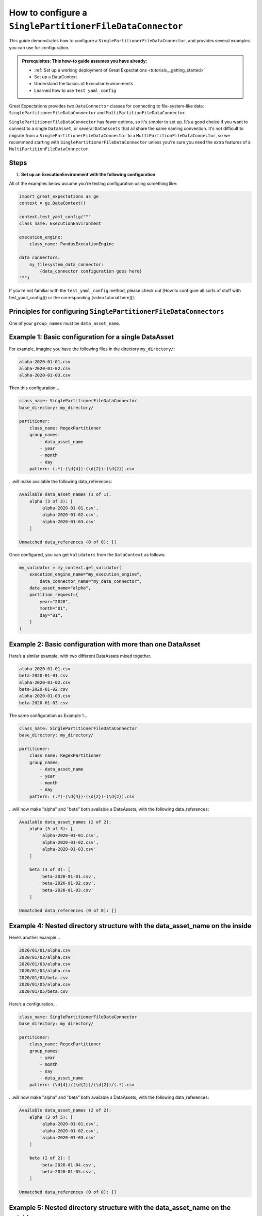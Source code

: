 .. _how_to_guides__miscellaneous__how_to_configure_a_singlepartitionfiledataconnector:

How to configure a ``SinglePartitionerFileDataConnector``
=======================================================

This guide demonstrates how to configure a ``SinglePartitionerFileDataConnector``, and provides several examples you can use for configuration.

.. admonition:: Prerequisites: This how-to guide assumes you have already:

  - :ref:`Set up a working deployment of Great Expectations <tutorials__getting_started>`
  - Set up a DataContext
  - Understand the basics of ExecutionEnvironments
  - Learned how to use ``test_yaml_config``

Great Expectations provides two ``DataConnector`` classes for connecting to file-system-like data: ``SinglePartitionerFileDataConnector`` and ``MultiPartitionFileDataConnector``.

``SinglePartitionerFileDataConnector`` has fewer options, so it's simpler to set up. It’s a good choice if you want to connect to a single ``DataAsset``, or several ``DataAssets`` that all share the same naming convention. It's not difficult to migrate from a ``SinglePartitionerFileDataConnector`` to a ``MultiPartitionFileDataConnector``, so we recommend starting with ``SinglePartitionerFileDataConnector`` unless you're sure you need the extra features of a ``MultiPartitionFileDataConnector``.

Steps
-----

#. **Set up an ExecutionEnvironment with the following configuration**

All of the examples below assume you’re testing configuration using something like:

.. code-block:: python

    import great_expectations as ge
    context = ge.DataContext()

    context.test_yaml_config("""
    class_name: ExecutionEnvironment

    execution_engine:
        class_name: PandasExecutionEngine

    data_connectors:
        my_filesystem_data_connector:
            {data_connector configuration goes here}
    """)


If you’re not familiar with the ``test_yaml_config`` method, please check out [How to configure all sorts of stuff with test_yaml_config]() or the corresponding [video tutorial here]().

Principles for configuring ``SinglePartitionerFileDataConnectors``
----------------------------------------------------------------

One of your ``group_names`` must be ``data_asset_name``.


Example 1: Basic configuration for a single DataAsset
-----------------------------------------------------

For example, imagine you have the following files in the directory ``my_directory/``:

.. code-block:: python

    alpha-2020-01-01.csv
    alpha-2020-01-02.csv
    alpha-2020-01-03.csv


Then this configuration...

.. code-block:: yaml

    class_name: SinglePartitionerFileDataConnector
    base_directory: my_directory/

    partitioner:
        class_name: RegexPartitioner
        group_names:
            - data_asset_name
            - year
            - month
            - day
        pattern: (.*)-(\d{4})-(\d{2})-(\d{2}).csv

...will make available the following data_references:

.. code-block::

    Available data_asset_names (1 of 1):
        alpha (3 of 3): [
            'alpha-2020-01-01.csv',
            'alpha-2020-01-02.csv',
            'alpha-2020-01-03.csv'
        ]

    Unmatched data_references (0 of 0): []

Once configured, you can get ``Validators`` from the ``DataContext`` as follows:

.. code-block:: python

    my_validator = my_context.get_validator(
        execution_engine_name="my_execution_engine",
            data_connector_name="my_data_connector",
        data_asset_name="alpha",
        partition_request={
            year="2020",
            month="01",
            day="01",
        }
    )

Example 2: Basic configuration with more than one DataAsset
-----------------------------------------------------------

Here’s a similar example, with two different DataAssets mixed together.

.. code-block::

    alpha-2020-01-01.csv
    beta-2020-01-01.csv
    alpha-2020-01-02.csv
    beta-2020-01-02.csv
    alpha-2020-01-03.csv
    beta-2020-01-03.csv

The same configuration as Example 1...

.. code-block:: yaml

    class_name: SinglePartitionerFileDataConnector
    base_directory: my_directory/

    partitioner:
        class_name: RegexPartitioner
        group_names:
            - data_asset_name
            - year
            - month
            - day
        pattern: (.*)-(\d{4})-(\d{2})-(\d{2}).csv

...will now make "alpha" and "beta" both available a DataAssets, with the following data_references:

.. code-block::

    Available data_asset_names (2 of 2):
        alpha (3 of 3): [
            'alpha-2020-01-01.csv',
            'alpha-2020-01-02.csv',
            'alpha-2020-01-03.csv'
        ]

        beta (3 of 3): [
            'beta-2020-01-01.csv',
            'beta-2020-01-02.csv',
            'beta-2020-01-03.csv'
        ]

    Unmatched data_references (0 of 0): []


Example 4: Nested directory structure with the data_asset_name on the inside
----------------------------------------------------------------------------

Here’s another example...

.. code-block::

    2020/01/01/alpha.csv
    2020/01/02/alpha.csv
    2020/01/03/alpha.csv
    2020/01/04/alpha.csv
    2020/01/04/beta.csv
    2020/01/05/alpha.csv
    2020/01/05/beta.csv

Here’s a configuration...

.. code-block:: yaml

    class_name: SinglePartitionerFileDataConnector
    base_directory: my_directory/

    partitioner:
        class_name: RegexPartitioner
        group_names:
            - year
            - month
            - day
            - data_asset_name
        pattern: (\d{4})/(\d{2})/(\d{2})/(.*).csv

...will now make "alpha" and "beta" both available a DataAssets, with the following data_references:

.. code-block::

    Available data_asset_names (2 of 2):
        alpha (3 of 5): [
            'alpha-2020-01-01.csv',
            'alpha-2020-01-02.csv',
            'alpha-2020-01-03.csv'
        ]

        beta (2 of 2): [
            'beta-2020-01-04.csv',
            'beta-2020-01-05.csv',
        ]

    Unmatched data_references (0 of 0): []


Example 5: Nested directory structure with the data_asset_name on the outside
-----------------------------------------------------------------------------

In the following example, files are placed in a folder structure with the ``data_asset_name`` defined by the folder name (A, B, C, or D)

.. code-block::

    A/A-1.csv
    A/A-2.csv
    A/A-3.csv
    B/B-1.csv
    B/B-2.csv
    B/B-3.csv
    C/C-1.csv
    C/C-2.csv
    C/C-3.csv
    D/D-1.csv
    D/D-2.csv
    D/D-3.csv

Here’s a configuration...

.. code-block:: yaml

    class_name: SinglePartitionerFileDataConnector
    base_directory: /

    partitioner:
        class_name: RegexPartitioner
        group_names:
            - data_asset_name
            - letter
            - number
        pattern: (\w{1})/(\w{1})-(\d{1}).csv


...will now make "A" and "B" and "C" into data_assets, with each containing 3 data_references

.. code-block::

	Available data_asset_names (3 of 4):
		A (3 of 3): ['test_dir_charlie/A/A-1.csv',
                    'test_dir_charlie/A/A-2.csv',
                    'test_dir_charlie/A/A-3.csv']
		B (3 of 3): ['test_dir_charlie/B/B-1.csv',
                    'test_dir_charlie/B/B-2.csv',
                    'test_dir_charlie/B/B-3.csv']
		C (3 of 3): ['test_dir_charlie/C/C-1.csv',
                    'test_dir_charlie/C/C-2.csv',
                    'test_dir_charlie/C/C-3.csv']

	Unmatched data_references (0 of 0): []


Example 6: Redundant information in the naming convention (S3 Bucket)
----------------------------------------------------------------------

Here’s another example of a nested directory structure with data_asset_name defined in the bucket_name.

.. code-block::

    my_bucket/2021/01/01/log_file-20210101.txt.gz,
    my_bucket/2021/01/02/log_file-20210102.txt.gz,
    my_bucket/2021/01/03/log_file-20210103.txt.gz,
    my_bucket/2021/01/04/log_file-20210104.txt.gz,
    my_bucket/2021/01/05/log_file-20210105.txt.gz,
    my_bucket/2021/01/06/log_file-20210106.txt.gz,
    my_bucket/2021/01/07/log_file-20210107.txt.gz,


Here’s a configuration that will allow all the log files in the bucket to be associated with a single data_asset, ``my_bucket``

.. code-block:: yaml

    class_name: SinglePartitionerFileDataConnector
    base_directory: /

    partitioner:
        class_name: RegexPartitioner
         group_names:
            - year
            - month
            - day
            - data_asset_name
         pattern: (\w{11})/(\d{4})/(\d{2})/(\d{2})/log_file-.*.csv


All the log files will be mapped to a single data_asset named ``my_bucket``.

.. code-block::

    Available data_asset_names (1 of 1):
        my_bucket (3 of 7): [
            'my_bucket/2021/01/03/log_file-*.csv',
            'my_bucket/2021/01/04/log_file-*.csv',
            'my_bucket/2021/01/05/log_file-*.csv'
        ]

    Unmatched data_references (0 of 0): []



Example 7: Redundant information in the naming convention (random hash in name)
-------------------------------------------------------------------------------

In the following example, files are placed in folders according to the date of creation, and given a random hash value in their name.

.. code-block::

    2021/01/01/log_file-2f1e94b40f310274b485e72050daf591.txt.gz
    2021/01/02/log_file-7f5d35d4f90bce5bf1fad680daac48a2.txt.gz
    2021/01/03/log_file-99d5ed1123f877c714bbe9a2cfdffc4b.txt.gz
    2021/01/04/log_file-885d40a5661bbbea053b2405face042f.txt.gz
    2021/01/05/log_file-d8e478f817b608729cfc8fb750ebfc84.txt.gz
    2021/01/06/log_file-b1ca8d1079c00fd4e210f7ef31549162.txt.gz
    2021/01/07/log_file-d34b4818c52e74b7827504920af19a5c.txt.gz


Here’s a configuration that will allow all the log files to be associated with a single data_asset, ``log_file``

.. code-block:: yaml

    class_name: SinglePartitionerFileDataConnector
    base_directory: /

    partitioner:
        class_name: RegexPartitioner
        group_names:
            - year
            - month
            - day
            - data_asset_name
        pattern: (\d{4})/(\d{2})/(\d{2})/(log_file)-.*\.txt\.gz


.. code-block::

    Available data_asset_names (1 of 1):
        log_file (3 of 7): [
            '2021/01/03/log_file-*.txt.gz',
            '2021/01/04/log_file-*.txt.gz',
            '2021/01/05/log_file-*.txt.gz'
        ]

    Unmatched data_references (0 of 0): []


Example 8: Redundant information in the naming convention (timestamp of file creation)
-------------------------------------------------------------------------------

In the following example, files are placed in a single folder, and the name includes a timestamp of when the files were created

.. code-block::

    log_file-2021-01-01-035419.163324.txt.gz
    log_file-2021-01-02-035513.905752.txt.gz
    log_file-2021-01-03-035455.848839.txt.gz
    log_file-2021-01-04-035251.47582.txt.gz
    log_file-2021-01-05-033034.289789.txt.gz
    log_file-2021-01-06-034958.505688.txt.gz
    log_file-2021-01-07-033545.600898.txt.gz


Here’s a configuration that will allow all the log files to be associated with a single data_asset named ``log_file``.

.. code-block:: yaml

    class_name: SinglePartitionerFileDataConnector
    base_directory: /

    partitioner:
        class_name: RegexPartitioner
        group_names:
            - data_asset_name
            - year
            - month
            - day
        pattern: (log_file)-(\\d{{4}})-(\\d{{2}})-(\\d{{2}})-.*\\.*\\.txt\\.gz


All the log files will be mapped to the data_asset ``log_file``.

.. code-block::

    Available data_asset_names (1 of 1):
        some_bucket (3 of 7): [
            'some_bucket/2021/01/03/log_file-*.txt.gz',
            'some_bucket/2021/01/04/log_file-*.txt.gz',
            'some_bucket/2021/01/05/log_file-*.txt.gz'
    ]

    Unmatched data_references (0 of 0): []


More examples to be written:
---------

* Extraneous files; show "Unmatched data_references"; show how to filter out with the optional glob_directive parameter: test_dir_juliette
* {{{Example to demonstrate sorting}}}
* {{{Example to demonstrate grouping}}}
* {{{Example to demonstrate splitting}}}
* {{{Example to demonstrate sampling}}}
* Be careful with regexes: test_dir_lima
* If there are many files, then `test_yaml_config` will only show three. (<>What's the workflow here?</>): test_dir_november


Additional Resources
--------------------


.. discourse::
   :topic_identifier: NEED TO ADD ID HERE
